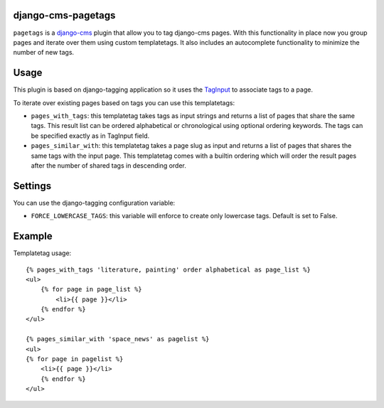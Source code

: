 django-cms-pagetags
===================

``pagetags`` is a `django-cms`_ plugin that allow you to tag django-cms pages. With
this functionality in place now you group pages and iterate over them using custom
templatetags. It also includes an autocomplete functionality to minimize the number
of new tags.

Usage
=====

This plugin is based on django-tagging application so it uses the `TagInput`_ to
associate tags to a page.

To iterate over existing pages based on tags you can use this templatetags:

* ``pages_with_tags``: this templatetag takes tags as input strings and returns a list
  of pages that share the same tags. This result list can be ordered alphabetical or
  chronological using optional ordering keywords. The tags can be specified exactly
  as in TagInput field.

* ``pages_similar_with``: this templatetag takes a page slug as input and returns a
  list of pages that shares the same tags with the input page. This templatetag comes
  with a builtin ordering which will order the result pages after the number of
  shared tags in descending order.


Settings
========

You can use the django-tagging configuration variable:

* ``FORCE_LOWERCASE_TAGS``:  this variable will enforce to create only lowercase
  tags. Default is set to False.


Example
=======

Templatetag usage::

    {% pages_with_tags 'literature, painting' order alphabetical as page_list %}
    <ul>
        {% for page in page_list %}
            <li>{{ page }}</li>
        {% endfor %}
    </ul>

    {% pages_similar_with 'space_news' as pagelist %}
    <ul>
    {% for page in pagelist %}
        <li>{{ page }}</li>
        {% endfor %}
    </ul>

.. _django-cms:
    http://django-cms.org/

.. _TagInput:
    http://api.rst2a.com/1.0/rst2/html?uri=http://django-tagging.googlecode.com/svn/trunk/docs/overview.txt#tag-input
